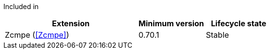 
Included in::
[%header,cols="4,2,2"]
|===
|Extension
|Minimum version
|Lifecycle state

|Zcmpe (<<Zcmpe>>)
|0.70.1
|Stable
|===
